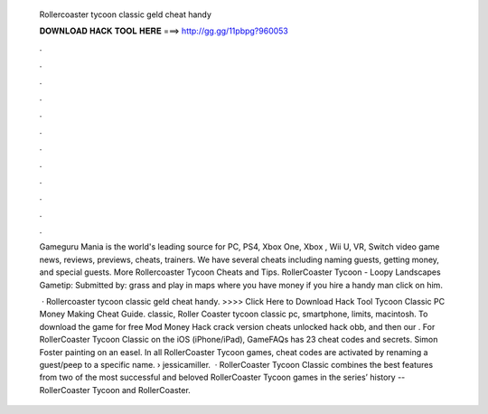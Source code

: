   Rollercoaster tycoon classic geld cheat handy
  
  
  
  𝐃𝐎𝐖𝐍𝐋𝐎𝐀𝐃 𝐇𝐀𝐂𝐊 𝐓𝐎𝐎𝐋 𝐇𝐄𝐑𝐄 ===> http://gg.gg/11pbpg?960053
  
  
  
  .
  
  
  
  .
  
  
  
  .
  
  
  
  .
  
  
  
  .
  
  
  
  .
  
  
  
  .
  
  
  
  .
  
  
  
  .
  
  
  
  .
  
  
  
  .
  
  
  
  .
  
  Gameguru Mania is the world's leading source for PC, PS4, Xbox One, Xbox , Wii U, VR, Switch video game news, reviews, previews, cheats, trainers. We have several cheats including naming guests, getting money, and special guests. More Rollercoaster Tycoon Cheats and Tips. RollerCoaster Tycoon - Loopy Landscapes Gametip: Submitted by: grass and play in maps where you have money if you hire a handy man click on him.
  
   · Rollercoaster tycoon classic geld cheat handy. >>>> Click Here to Download Hack Tool Tycoon Classic PC Money Making Cheat Guide. classic, Roller Coaster tycoon classic pc, smartphone, limits, macintosh. To download the game for free Mod Money Hack crack version cheats unlocked hack obb, and then our . For RollerCoaster Tycoon Classic on the iOS (iPhone/iPad), GameFAQs has 23 cheat codes and secrets. Simon Foster painting on an easel. In all RollerCoaster Tycoon games, cheat codes are activated by renaming a guest/peep to a specific name.  › jessicamiller.  · RollerCoaster Tycoon Classic combines the best features from two of the most successful and beloved RollerCoaster Tycoon games in the series’ history -- RollerCoaster Tycoon and RollerCoaster.
